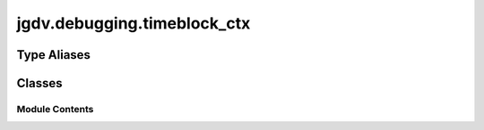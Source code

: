  

 
.. _jgdv.debugging.timeblock_ctx:
   
    
============================
jgdv.debugging.timeblock_ctx
============================

   
.. py:module:: jgdv.debugging.timeblock_ctx

.. autoapi-nested-parse::

   See EOF for license/metadata/notes as applicable

       
 

   
 

 

 
   
 
   
Type Aliases
------------

.. autoapisummary::
   
   jgdv.debugging.timeblock_ctx.Logger

        

           

 
 

           
   
             
  
           
 
  
 
 
  

   
Classes
-------


.. autoapisummary::

    jgdv.debugging.timeblock_ctx.TimeBlock_ctx
    jgdv.debugging.timeblock_ctx.TrackTime
           
 
      
 
Module Contents
===============

 
.. py:data:: Logger
   :type:  TypeAlias
   :value: logmod.Logger


 
 

.. _jgdv.debugging.timeblock_ctx.TimeBlock_ctx:
   
.. py:class:: TimeBlock_ctx(*, logger: jgdv.Maybe[Logger | False] = None, enter: jgdv.Maybe[str] = None, exit: jgdv.Maybe[str] = None, level: jgdv.Maybe[int | str] = None)
   
   Bases: :py:obj:`jgdv.protos.DILogger_p` 
     
   A Simple Timer Ctx class to log how long things take
   Give it a logger, a message, and a level.
   The message doesn't do any interpolation

   eg: With TimeBlock():...


   
   .. py:attribute:: _enter_msg
      :value: 'Starting Timer'


   .. py:attribute:: _exit_msg
      :value: 'Time Elapsed'


   .. py:attribute:: elapsed_time
      :type:  jgdv.Maybe[float]

   .. py:attribute:: end_time
      :type:  jgdv.Maybe[float]

   .. py:attribute:: start_time
      :type:  jgdv.Maybe[float]

 
 
 

.. _jgdv.debugging.timeblock_ctx.TrackTime:
   
.. py:class:: TrackTime(logger: jgdv.Maybe[Logger] = None, level: jgdv.Maybe[int | str] = None, enter: jgdv.Maybe[str] = None, exit: jgdv.Maybe[str] = None, **kwargs: Any)
   
   Bases: :py:obj:`jgdv.decorators.MetaDec` 
     
   Decorate a callable to track its timing

   
   .. py:method:: wrap_fn(fn: Func[TrackTime.wrap_fn.I, TrackTime.wrap_fn.O]) -> Func[TrackTime.wrap_fn.I, TrackTime.wrap_fn.O]

   .. py:method:: wrap_method(fn: Method[TrackTime.wrap_method.I, TrackTime.wrap_method.O]) -> Method[TrackTime.wrap_method.I, TrackTime.wrap_method.O]

   .. py:attribute:: _entry

   .. py:attribute:: _exit
      :value: None


   .. py:attribute:: _level
      :value: None


   .. py:attribute:: _logger
      :value: None


 
 
   

